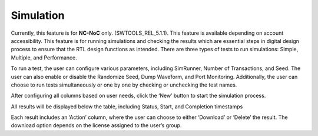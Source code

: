 Simulation
======================================

Currently, this feature is for **NC-NoC** only. (SWTOOLS_REL_5.1.1). This feature is available depending on account accessibility. This feature is for running simulations and checking the results which are essential steps in digital design process to ensure that the RTL design functions as intended. There are three types of tests to run simulations: Simple, Multiple, and Performance. 

.. image:: images/simulation3.png
  :alt: simulation1
  :align: center

.. image:: images/simulation5.png
  :alt: simulate-results
  :align: center


To run a test, the user can configure various parameters, including SimRunner, Number of Transactions, and Seed. The user can also enable or disable the Randomize Seed, Dump Waveform, and Port Monitoring. Additionally, the user can choose to run tests simultaneously or one by one by checking or unchecking the test names.

After configuring all columns based on user needs, click the ‘New’ button to start the simulation process. 

All results will be displayed below the table, including Status, Start, and Completion timestamps


.. image:: images/simulate_actions2.png
  :alt: simulate_actions
  :align: center

Each result includes an ‘Action’ column, where the user can choose to either ‘Download’ or ‘Delete’ the result. The download option depends on the license assigned to the user’s group.
